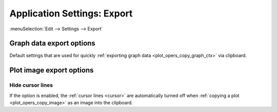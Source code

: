 .. _app_settings_export:

Application Settings: Export
============================

:menuSelection:`Edit --> Settings --> Export`

  .. image:: img/app_settings_export.png

.. _app_settings_export_opts:

Graph data export options
-------------------------

Default settings that are used for quickly :ref:`exporting graph data <plot_opers_copy_graph_ctx>` via clipboard.

Plot image export options
-------------------------

.. _app_settings_export_hide_cursor:

Hide cursor lines
~~~~~~~~~~~~~~~~~

If the option is enabled, the :ref:`cursor lines <cursor>` are automatically turned off when :ref:`copying a plot <plot_opers_copy_image>` as an image into the clipboard.

.. seeAlso::
  
  :doc:`app_settings`
